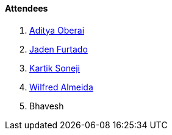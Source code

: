 ==== Attendees

. link:https://twitter.com/adityaoberai1[Aditya Oberai^]
. link:https://twitter.com/furtado_jaden[Jaden Furtado^]
. link:https://twitter.com/KartikSoneji_[Kartik Soneji^]
. link:https://twitter.com/WilfredAlmeida_[Wilfred Almeida^]
. Bhavesh
